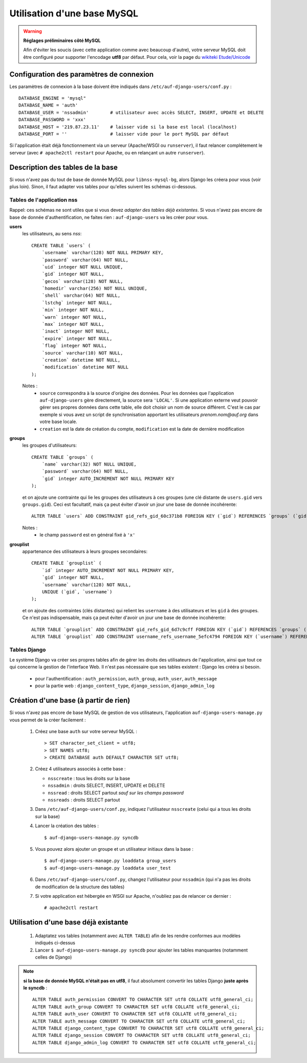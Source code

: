 Utilisation d'une base MySQL
============================

.. Warning:: **Réglages préliminaires côté MySQL**

   Afin d'éviter les soucis (avec cette application comme avec beaucoup
   d'autre), votre serveur MySQL doit être configuré pour supporter l'encodage
   **utf8** par défaut. Pour cela, voir la page du `wikiteki Etude/Unicode
   <http://wiki.auf.org/wikiteki/Etude/Unicode>`_

Configuration des paramètres de connexion
-----------------------------------------

Les paramètres de connexion à la base doivent être indiqués dans ``/etc/auf-django-users/conf.py`` : ::

  DATABASE_ENGINE = 'mysql"
  DATABASE_NAME = 'auth'
  DATABASE_USER = 'nssadmin'        # utilisateur avec accès SELECT, INSERT, UPDATE et DELETE
  DATABASE_PASSWORD = 'xxx'
  DATABASE_HOST = '219.87.23.11'    # laisser vide si la base est local (localhost)
  DATABASE_PORT = ''                # laisser vide pour le port MySQL par défaut

Si l'application était déjà fonctionnement via un serveur (Apache/WSGI ou
``runserver``), il faut relancer complétement le serveur (avec ``# apache2ctl
restart`` pour Apache, ou en relançant un autre ``runserver``).


Description des tables de la base
---------------------------------

Si vous n'avez pas du tout de base de donnée MySQL pour ``libnss-mysql-bg``,
alors Django les créera pour vous (voir plus loin). Sinon, il faut adapter vos
tables pour qu'elles suivent les schémas ci-dessous.

Tables de l'application nss
```````````````````````````

Rappel: ces schémas ne sont utiles que si vous devez *adapter des tables déjà
existantes*. Si vous n'avez pas encore de base de donnée d'authentification, ne
faites rien : ``auf-django-users`` va les créer pour vous.

**users**
  les utilisateurs, au sens *nss*::

    CREATE TABLE `users` (
        `username` varchar(128) NOT NULL PRIMARY KEY,
        `password` varchar(64) NOT NULL,
        `uid` integer NOT NULL UNIQUE,
        `gid` integer NOT NULL,
        `gecos` varchar(128) NOT NULL,
        `homedir` varchar(256) NOT NULL UNIQUE,
        `shell` varchar(64) NOT NULL,
        `lstchg` integer NOT NULL,
        `min` integer NOT NULL,
        `warn` integer NOT NULL,
        `max` integer NOT NULL,
        `inact` integer NOT NULL,
        `expire` integer NOT NULL,
        `flag` integer NOT NULL,
        `source` varchar(10) NOT NULL,
        `creation` datetime NOT NULL,
        `modification` datetime NOT NULL
    );

  Notes :
   * ``source`` correspondra à la source d'origine des données. Pour les
     données que l'application ``auf-django-users`` gère directement, la source sera
     ``'LOCAL'``. Si une application externe veut pouvoir gérer ses propres données
     dans cette table, elle doit choisir un nom de source différent. C'est le cas
     par exemple si vous avez un script de synchronisation apportant les
     utilisateurs *prenom.nom@auf.org* dans votre base locale.  
   * ``creation`` est la date de création du compte, ``modification`` est la date de dernière
     modification

**groups**
  les groupes d'utilisateurs::

    CREATE TABLE `groups` (
        `name` varchar(32) NOT NULL UNIQUE,
        `password` varchar(64) NOT NULL,
        `gid` integer AUTO_INCREMENT NOT NULL PRIMARY KEY
    );

  et on ajoute une contrainte qui lie les groupes des utilisateurs à ces groupes (une clé distante de ``users.gid`` vers ``groups.gid``). Ceci est facultatif, mais ça peut éviter d'avoir un jour une base de donnée incohérente::

    ALTER TABLE `users` ADD CONSTRAINT gid_refs_gid_60c371b8 FOREIGN KEY (`gid`) REFERENCES `groups` (`gid`);

  Notes :
   * le champ ``password`` est en général fixé à ``'x'``

**grouplist**
  appartenance des utilisateurs à leurs groupes secondaires::

    CREATE TABLE `grouplist` (
        `id` integer AUTO_INCREMENT NOT NULL PRIMARY KEY,
        `gid` integer NOT NULL,
        `username` varchar(128) NOT NULL,
        UNIQUE (`gid`, `username`)
    );

  et on ajoute des contraintes (clés distantes) qui relient les ``username`` à des utilisateurs et les ``gid`` à des groupes. Ce n'est pas indispensable, mais ça peut éviter d'avoir un jour une base de donnée incohérente::

    ALTER TABLE `grouplist` ADD CONSTRAINT gid_refs_gid_6d7c9cff FOREIGN KEY (`gid`) REFERENCES `groups` (`gid`);
    ALTER TABLE `grouplist` ADD CONSTRAINT username_refs_username_5efc4794 FOREIGN KEY (`username`) REFERENCES `users` (`username`);


Tables Django
`````````````

Le système Django va créer ses propres tables afin de gérer les droits des
utilisateurs de l'application, ainsi que tout ce qui concerne la gestion de
l'interface Web. Il n'est pas nécessaire que ses tables existent : Django les
crééra si besoin. 

 * pour l'authentification : ``auth_permission``, ``auth_group``, ``auth_user``, ``auth_message``
 * pour la partie web : ``django_content_type``, ``django_session``, ``django_admin_log``


Création d'une base (à partir de rien)
--------------------------------------

Si vous n'avez pas encore de base MySQL de gestion de vos utilisateurs,
l'application ``auf-django-users-manage.py`` vous permet de la créer facilement : 

 #. Créez une base ``auth`` sur votre serveur MySQL : ::

    > SET character_set_client = utf8;
    > SET NAMES utf8;
    > CREATE DATABASE auth DEFAULT CHARACTER SET utf8;

 #. Créez 4 utilisateurs associés à cette base :

    - ``nsscreate`` : tous les droits sur la base
    - ``nssadmin`` : droits SELECT, INSERT, UPDATE et DELETE
    - ``nssread`` : droits SELECT partout *sauf sur les champs password*
    - ``nssreads`` : droits SELECT partout

    .. TODO ajouter les commandes correspondantes

 #. Dans ``/etc/auf-django-users/conf.py``, indiquez l'utilisateur ``nsscreate`` (celui qui a tous les droits sur la base)

 #. Lancer la création des tables : ::
    
    $ auf-django-users-manage.py syncdb

 #. Vous pouvez alors ajouter un groupe et un utilisateur initiaux dans la base : ::

    $ auf-django-users-manage.py loaddata group_users
    $ auf-django-users-manage.py loaddata user_test

 #. Dans ``/etc/auf-django-users/conf.py``, changez l'utilisateur pour
    ``nssadmin`` (qui n'a pas les droits de modification de la structure des
    tables)

 #. Si votre application est hébergée en WSGI sur Apache, n'oubliez pas de
    relancer ce dernier : ::

    # apache2ctl restart


Utilisation d'une base déjà existante
-------------------------------------

 #. Adaptatez vos tables (notamment avec ``ALTER TABLE``) afin de les rendre conformes aux modèles indiqués ci-dessus

 #. Lancer ``$ auf-django-users-manage.py syncdb`` pour ajouter les tables manquantes (notamment celles de Django)

.. Note:: **si la base de donnée MySQL n'était pas en utf8**, il faut absolument
   convertir les tables Django **juste après le syncdb** : ::

     ALTER TABLE auth_permission CONVERT TO CHARACTER SET utf8 COLLATE utf8_general_ci;
     ALTER TABLE auth_group CONVERT TO CHARACTER SET utf8 COLLATE utf8_general_ci;
     ALTER TABLE auth_user CONVERT TO CHARACTER SET utf8 COLLATE utf8_general_ci;
     ALTER TABLE auth_message CONVERT TO CHARACTER SET utf8 COLLATE utf8_general_ci;
     ALTER TABLE django_content_type CONVERT TO CHARACTER SET utf8 COLLATE utf8_general_ci;
     ALTER TABLE django_session CONVERT TO CHARACTER SET utf8 COLLATE utf8_general_ci;
     ALTER TABLE django_admin_log CONVERT TO CHARACTER SET utf8 COLLATE utf8_general_ci;

